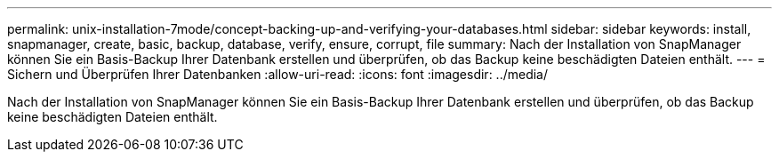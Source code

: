---
permalink: unix-installation-7mode/concept-backing-up-and-verifying-your-databases.html 
sidebar: sidebar 
keywords: install, snapmanager, create, basic, backup, database, verify, ensure, corrupt, file 
summary: Nach der Installation von SnapManager können Sie ein Basis-Backup Ihrer Datenbank erstellen und überprüfen, ob das Backup keine beschädigten Dateien enthält. 
---
= Sichern und Überprüfen Ihrer Datenbanken
:allow-uri-read: 
:icons: font
:imagesdir: ../media/


[role="lead"]
Nach der Installation von SnapManager können Sie ein Basis-Backup Ihrer Datenbank erstellen und überprüfen, ob das Backup keine beschädigten Dateien enthält.
